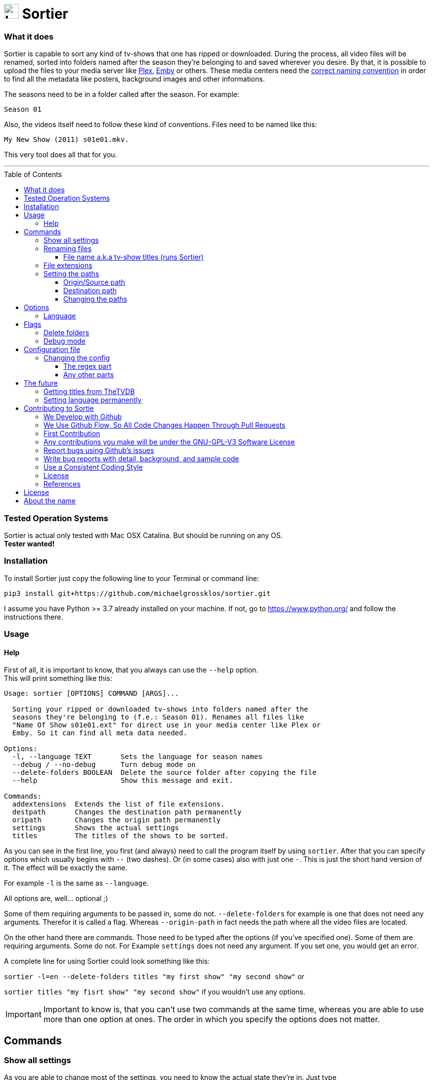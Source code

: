 :sectanchors:
:toc:
:toc-placement!:
:toclevels: 3
:icons: font
:iconfont-cdn: https://cdnjs.cloudflare.com/ajax/libs/font-awesome/5.15.2/css/fontawesome.min.css
:imagesdir: images
:url-users-home: https://en.wikipedia.org/wiki/Home_directory[users home directory]


ifdef::env-github[]
:tip-caption: :bulb:
:note-caption: :information_source:
:important-caption: :heavy_exclamation_mark:
:caution-caption: :fire:
:warning-caption: :warning:
endif::[]

= image:logo_sortier.svg[Logo,30] Sortier

=== What it does

Sortier is capable to sort any kind of tv-shows that one has ripped or downloaded.
During the process, all video files will be renamed, sorted into folders named after the season they’re belonging to and saved wherever you desire.
By that, it is possible to upload the files to your media server like link:https://www.plex.tv[Plex],
link:https://emby.media[Emby] or others.
These media centers need the link:https://support.plex.tv/articles/naming-and-organizing-your-tv-show-files[correct
naming convention] in order to find all the metadata like posters, background images and other informations.

The seasons need to be in a folder called after the season.
For example: +

----
Season 01
----

Also, the videos itself need to follow these kind of conventions.
Files need to be named like this:

----
My New Show (2011) s01e01.mkv.
----

This very tool does all that for you.

'''

toc::[]

=== Tested Operation Systems

Sortier is actual only tested with Mac OSX Catalina.
But should be running on any OS. +
**Tester wanted!**

=== Installation

To install Sortier just copy the following line to your Terminal or command line:

----
pip3 install git+https://github.com/michaelgrossklos/sortier.git
----

I assume you have Python >= 3.7 already installed on your machine.
If not, go to https://www.python.org/ and follow the instructions there.

=== Usage

==== Help

First of all, it is important to know, that you always can use the
``--help`` option. +
This will print something like this:

....
Usage: sortier [OPTIONS] COMMAND [ARGS]...

  Sorting your ripped or downloaded tv-shows into folders named after the
  seasons they're belonging to (f.e.: Season 01). Renames all files like
  "Name Of Show s01e01.ext" for direct use in your media center like Plex or
  Emby. So it can find all meta data needed.

Options:
  -l, --language TEXT       Sets the language for season names
  --debug / --no-debug      Turn debug mode on
  --delete-folders BOOLEAN  Delete the source folder after copying the file
  --help                    Show this message and exit.

Commands:
  addextensions  Extends the list of file extensions.
  destpath       Changes the destination path permanently
  oripath        Changes the origin path permanently
  settings       Shows the actual settings
  titles         The titles of the shows to be sorted.

....

As you can see in the first line, you first (and always) need to call the program itself by using `sortier`.
After that you can specify options which usually begins with `--` (two dashes).
Or (in some cases) also with just one `-`.
This is just the short hand version of it.
The effect will be exactly the same.

For example `-l` is the same as `--language`.

All options are, well… optional ;)

Some of them requiring arguments to be passed in, some do not.
`--delete-folders` for example is one that does not need any arguments.
Therefor it is called a flag.
Whereas `--origin-path` in fact needs the path where all the video files are located.

On the other hand there are commands.
Those need to be typed after the options (if you’ve specified one).
Some of them are requiring arguments.
Some do not.
For Example `settings` does not need any argument.
If you set one, you would get an error.

A complete line for using Sortier could look something like this:

`sortier -l=en --delete-folders titles "my first show" "my second show"`
or

`sortier titles "my fisrt show" "my second show"` if you wouldn’t use any options.

IMPORTANT: Important to know is, that you can’t use two commands at the same time, whereas you are able to use more than one option at ones.
The order in which you specify the options does not matter.

== Commands

=== Show all settings

As you are able to change most of the settings, you need to know the actual state they’re in.
Just type

----
sortier settings
----

without any arguments, and something like the following will get printed on the screen:

[source,bazaar]
----
ACTUAL SETTINGS FOR SORTIER:
Regex for seasons: (s([0-9]{2})e[0-9]{2})
Origin/Source path: Downloads/extracted
Destination path: Downloads/extracted/SORTED
File extensions available: ['.mkv', '.avi', '.mp4', '.mov']
Languages available: ['de', 'en', 'es', 'fr', 'it', 'ru']
Language set: en
Season is called: Season

You can find more information on:
https://github.com/michaelgrossklos/sortier
----

=== Renaming files

The files to be renamed are only the video files that get stored into the destination folder.

==== File name a.k.a tv-show titles (runs Sortier)

In order to rename - and more importantly - find the right files, you need to provide the titles of the show.
This command also starts the whole process.
Any other command won't.

You use it by typing:

----
sortier titles "My tv show 1" "My tv show 2"
----

Don't use any placeholders for spaces.
Write the title like you want the files get named.
Capitalization will be ignored for finding the video files.
But, it is important for the file and folder naming.
The way you specify the titles here, the files and folder will get named.

Notice, that you are able to specify just one, or an unlimited amount of titles.
You just need to wrap each title into quotation marks followed by a space.
The order in which you define the titles is irrelevant.

This also means, that you can have multiple tv-shows including multiple seasons in your source folder.
As long as each episode is contained in its own folder and this folder is somehow named after the show. +

For example:

----
/The.Show.S02E01.COMPLETE.English.DL.720p.BluRay.x264-UTOPiA/
/345-my.tv.show_2/
/dim-mytvshow.3-IFRIM/
----

The characters in between the words of the title itself, and surrounding it are not relevant at all.
Sortier will find the title anyways.

How the video file itself is named, does not matter, as long as it holds the season and episode count. +

For example

----
The.Show.S02E01.COMPLETE.English.DL.720p.BluRay.x264-UTOPiA.mkv
----

In which `S02E01` means season 2, episode 1. Without that, Sortier is incapable of sorting the episodes and will stop running with printing out an error message.
Capitalization will be ignored.

'''

=== File extensions

Not always, but most of the time, are the provided default file extensions sufficient.
If that is not the case you can extend the list of file extensions by using the commmand

----
sortier addextensions ".mpeg" ".webm"
----

Like the command title, you can specify just one or an unlimited amount of extensions.
You just need to put a dot in front of the extension itself and wrap each extension into quotation marks followed by a space.
The order in which you define those, is irrelevant.

The extension you’re adding, will get saved permanently.
So, you don’t need to set them the next time you use Sortier.

'''

=== Setting the paths

There are two paths to be set.
The origin path and the destination path.

==== Origin/Source path

This is the path where the ripped or downloaded files are to find at.
In the settings you’ll see the whole path. +

Which by default is set to

----
Downloads/extracted
----

That is the relative path (from the {url-users-home}) to your source folder, where all the files are in.
You can set this path to any location under your users home directory, as long as one won’t need link:https://www.computerhope.com/jargon/a/administrator-rights.htm[administrator rights]
to read from it.
Most of the time, it will be your downloads folder or any subfolders beneath it.
You just need to provide the parent folder that contains the folders of the video files.

Your folder structure could look something like this (assuming you’re on Mac OSX):

....
└── Users/
    └── <user name>/
        └── Downloads/
            └── extracted/
                ├── The.Show.S02E01.COMPLETE.English.DL.720p.BluRay.x264-UTOPiA/
                │   └── The.Show.S02E01.COMPLETE.English.DL.720p.BluRay.x264-UTOPiA.mkv
                ├── The.Show.S02E02.COMPLETE.English.DL.720p.BluRay.x264-UTOPiA/
                │   └── The.Show.S02E02.COMPLETE.English.DL.720p.BluRay.x264-UTOPiA.mkv
                ├── The.Show.S02E03.COMPLETE.English.DL.720p.BluRay.x264-UTOPiA/
                │   └── The.Show.S02E03.COMPLETE.English.DL.720p.BluRay.x264-UTOPiA.mkv
                ├── Another.Show.S02E01.COMPLETE.English.DL.720p.BluRay.x264-UTOPiA/
                │   └── Another.Show.S02E01.COMPLETE.English.DL.720p.BluRay.x264-UTOPiA.mkv
                ├── Another.Show.S02E02.COMPLETE.English.DL.720p.BluRay.x264-UTOPiA/
                │   └── Another.Show.S02E02.COMPLETE.English.DL.720p.BluRay.x264-UTOPiA.mkv
                ├── ...└── Another.Show.S02E02.COMPLETE.English.DL.720p.BluRay.x264-UTOPiA.mkv
....

In which `extracted` is the parent folder of all the video files.

==== Destination path

All the video files will be copied to this path.

This path by default is set to

----
<your home directory>/Downloads/extracted/SORTED
----

It’s the same principal as of the origin path.

As mentioned above, the files will be sorted into folders named after the show and subfolders named after the seasons.
This could look something like this:

....
└── Users/
    └── <user name>/
        └── Downloads/
            └── extracted/
                ├── The.Show.S02E01.COMPLETE.English.DL.720p.BluRay.x264-UTOPiA/
                │   └── The.Show.S02E01.COMPLETE.English.DL.720p.BluRay.x264-UTOPiA.mkv
                ├── The.Show.S02E02.COMPLETE.English.DL.720p.BluRay.x264-UTOPiA/
                │   └── The.Show.S02E02.COMPLETE.English.DL.720p.BluRay.x264-UTOPiA.mkv
                ├── The.Show.S02E03.COMPLETE.English.DL.720p.BluRay.x264-UTOPiA/
                │   └── The.Show.S02E03.COMPLETE.English.DL.720p.BluRay.x264-UTOPiA.mkv
                ├── Another.Show.S02E01.COMPLETE.English.DL.720p.BluRay.x264-UTOPiA/
                │   └── Another.Show.S02E01.COMPLETE.English.DL.720p.BluRay.x264-UTOPiA.mkv
                ├── Another.Show.S02E02.COMPLETE.English.DL.720p.BluRay.x264-UTOPiA/
                │   └── Another.Show.S02E02.COMPLETE.English.DL.720p.BluRay.x264-UTOPiA.mkv
                ├── ...
                └── SORTED/
                    ├── The Show/
                    │   ├── Season 01/
                    │   │   ├── The Show s01e01.mkv
                    │   │   ├── The Show s01e02.mkv
                    │   │   ├── The Show s01e03.mkv
                    │   │   └── ...
                    │   └── Season 02/
                    │       ├── The Show s02e01.mkv
                    │       ├── The Show s02e02.mkv
                    │       ├── The Show s02e03.mkv
                    │       └── ...
                    └── Another Show/
                        └── Season 02/
                            ├── Another s02e01.mkv
                            ├── Another s02e02.mkv
                            └── ...
....

==== Changing the paths

To change the paths, you have two commands.

----
sortier oripath <path>
----

----
sortier destpath <path>
----

It's obvious which one changes which path.

===== Example

----
sortier oripath Movies/Dowloads/Extracted
----

Please note, that you mustn't use a prefixing slash nor quotation marks.

== Options

=== Language

If you set the language, it really is not much what changes.
The only thing that changes is how the folder for the seasons gets named.
In English, it will be `Season`.
In German `Staffel` and in french `Saison` and so on.
You can set the language by either use the long or the short version of this option.

`--language en` or `-l en`

The default is German.

[width=50%]
[columns="^1,^1,^1"]
.Languages available in Sortier
|===
| Abbreviation | Language | Season

| en | English | Season
| de | German | Staffel
| fr | French | Saison
| it | Italian | Stagione
| ru | Russian | Sezon
| es | Spanish | Temporada
|===

TIP: Actually, there is no functionality to permanently set the language.
So you have to use it every time you use Sortier.

== Flags

Flags are a kind of options.
Unlike options, they don't reseive any arguments.
You just use the flag like so

----
--flag
----

=== Delete folders

If you use the flag

----
--delete-folders
----

all source folders will get deleted after the video file was copied.

[WARNING]
Use this functionality with caution.

=== Debug mode

*Users usually do not need this mode.* +

You can use

----
--debug
----

every time you want the debug mode to be switched on.

What it does is very simple.
During the execution of Sortier, you will see some messages on the command line.
These are giving some hints what the program actually does.

== Configuration file

During the installation, Sortier saves a small configuration file.
The file format is JSON.

This is what it looks like initally:

[source,json]
....
{
  "default_paths": {
    "ORIGIN_PATH": "Downloads/extracted",
    "DESTINATION_PATH": "Downloads/extracted/SORTED"
  },
  "FILE_EXTENSIONS": [
    ".mkv",
    ".avi",
    ".mp4",
    ".mov"
  ],
  "LANGUAGES": {
    "de": "Staffel",
    "en": "Season",
    "es": "Temporada",
    "fr": "Saison",
    "it": "Stagione",
    "ru": "Sezon"
  },
  "REGEX": "(s([0-9]{2})e[0-9]{2})"
}
....

The default installation path is:

----
<users home directory>/.config/sortier/sortier.json
----

Where `<users home directory>` gets substituted with the path to your {url-users-home}.
The path depends on the operating system you are using.
On Windows for example, the path could look like this

----
C:\Users\<current user name>\.confing\sortier\sortier.json>
----

=== Changing the config

To change anything, you just need to open the file in a text editor.
It doesn't matter which one.
But beforehand, you should know a little bit about JSON itself.
You can find planty of informations here: https://www.json.org/json-en.html

==== The regex part

If you don't know what regex is, you're probably not able to change that part.
Because, if you do something wrong, Sortier won't work anymore.
This regex is the "code" that finds the seasons.

*Normaly, one does not need to change that part.*

==== Any other parts

Other than the regex, you pretty much can change anyting.
Adding languages for example.
As you already know, the file extentions can be changed via a command.
But if you want, you can do it in this file.
Afterwards it still is possible to use the commmand to change it.

[WARNING]
Please do not change the location of the file.
Because Sortier won't work anymore.

== The future

Well, after the launch is before the launch, isn't it?
So there are some additional features planed for future versions.

=== Getting titles from TheTVDB
:hide-uri-scheme:
The Movie Database (TheTVDB) https://thetvdb.com/ is a free Service which provides lots of informations about tv-shows.
Media centers like Plex getting there data (like posters, background images, descriptions, actors a.s.f.) from that website.

Luckily for us, it also has an API. So we are capable to get this data too.
But the only thing we really need, is the correct title.
Since the media server needs the right one according to TheTVDB, the tool could search for a title, given by the user and find the right one to be used for the folder and file names.

=== Setting language permanently

Probably the next feature to implement will be this one.
Just to be able to set the language permanently without editing the config file.
The option will still be at hand.
But most of the users don't need to change that option that much.

== Contributing to Sortie

We love your input!
We want to make contributing to this project as easy and transparent as possible, whether it's:

- Reporting a bug
- Discussing the current state of the code
- Submitting a fix
- Proposing new features
- Becoming a maintainer

=== We Develop with Github

We use github to host code, to track issues and feature requests, as well as accept pull requests.

=== We Use link:https://guides.github.com/introduction/flow/index.html[Github Flow], So All Code Changes Happen Through Pull Requests

Pull requests are the best way to propose changes to the codebase (we use link:https://guides.github.com/introduction/flow/index.html[Github Flow]).
We actively welcome your pull requests:

1. Fork the repo and create your branch from `master`.
2. If you've added code that should be tested, add tests.
3. If you've changed APIs, update the documentation.
4. Ensure the test suite passes.
5. Make sure your code lints.
6. Issue that pull request!

=== First Contribution

To contribute to Sortier:

. Clone the repository to your local machine:
+
----
git clone https://github.com/michaelgrossklos/sortier.git
----

. Check out the ``/master`` branch:
+
----
git checkout main
----

. Create a new working branch for your changes:
+
----
git checkout -b branchname
----

. Ensure the tests are passing.

. Add the updated files to your commit:
+
----
git add .
----

. Commit your changes:
+
----
git commit -m "Commit message here"
----

. Push your changes:
+
----
git push
----
+
If git prompts you to set an upstream in order to push, use this command:
+
----
git push --set-upstream origin <branchname>
----

. Create a pull request (PR) by navigating to https://github.com/michaelgrossklos/sortier/pulls and clicking on
[btn]``New Pull Request``.
Write an informative commit message detailing your changes and save your PR.
If you haven't yet finished the work you want to do, make sure you create a Draft PR by selecting it from the drop down box in the github web UI.
This lets the reviewer know that you haven't finished work yet, while still being transparent about what you are working on, and making sure we all understand current progress.

=== Any contributions you make will be under the GNU-GPL-V3 Software License

In short, when you submit code changes, your submissions are understood to be under the same link:https://www.gnu.org/licenses/gpl-3.0.en.html[GNU-GPL-V3] that covers the project.
Feel free to contact the maintainers if that's a concern.

=== Report bugs using Github's link:https://github.com/michaelgrossklos/sortie/issues[issues]

We use GitHub issues to track public bugs.
Report a bug by [opening a new issue](); it's that easy!

=== Write bug reports with detail, background, and sample code

link:http://stackoverflow.com/q/12488905/180626[This is an example] of a bug report link:https://gist.github.com/briandk[briandk] wrote, and I think it's not a bad model.
Here's link:http://www.openradar.me/11905408[another example from Craig Hockenberry], an app developer.

**Great Bug Reports** tend to have:

- A quick summary and/or background
- Steps to reproduce
- Be specific!
- Give sample code if you can.
- What you expected would happen
- What actually happens
- Notes (possibly including why you think this might be happening, or stuff you tried that didn't work)

People *love* thorough bug reports.
I'm not even kidding.

=== Use a Consistent Coding Style

I'm again borrowing these from link:https://github.com/facebook/draft-js/blob/a9316a723f9e918afde44dea68b5f9f39b7d9b00/CONTRIBUTING.md[Facebook's
Guidelines]

* We're using the link:https://www.python.org/dev/peps/pep-0008/[PEP8] Style Guide for Python, with the following exceptions:
** 4 spaces for indentation rather than tabs
** 120 character line length

=== License

By contributing, you agree that your contributions will be licensed under its GNU-GPL-V3 License.

=== References

This document was adapted from the open-source contribution guidelines for
link:https://github.com/facebook/draft-js/blob/a9316a723f9e918afde44dea68b5f9f39b7d9b00/CONTRIBUTING.md[Facebook's Draft]

== License

....
Sortier: Sorting ripped or downloaded tv-shows into folders
Copyright (C) 2021  Michael Grossklos (mail@grossklos.com)

This program is free software: you can redistribute it and/or modify
it under the terms of the GNU General Public License as published by
the Free Software Foundation, either version 3 of the License, or
any later version.

This program is distributed in the hope that it will be useful,
but WITHOUT ANY WARRANTY; without even the implied warranty of
MERCHANTABILITY or FITNESS FOR A PARTICULAR PURPOSE. See the
GNU General Public License for more details.

You should have received a copy of the GNU General Public License
along with this program. If not, see
....

https://www.gnu.org/licenses/gpl-3.0.en.html

== About the name

Sometimes one asks: why this name? +
In this case it is very simple and unspectacular. +
"Sortieren" in German means "to sort".
So Sortier is so to speak, the noun for that.
Even thou, a noun for that verb does not exist in German.

One could see it a little different from that.
Because "Tier" (SorTIER) in German means "animal".
Which could be seen as "sorting animal", with a bit of phantasy.